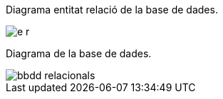 
Diagrama entitat relació de la base de dades.

image::images/e-r.jpg[]

Diagrama de la base de dades.

image::images/bbdd-relacionals.PNG[]